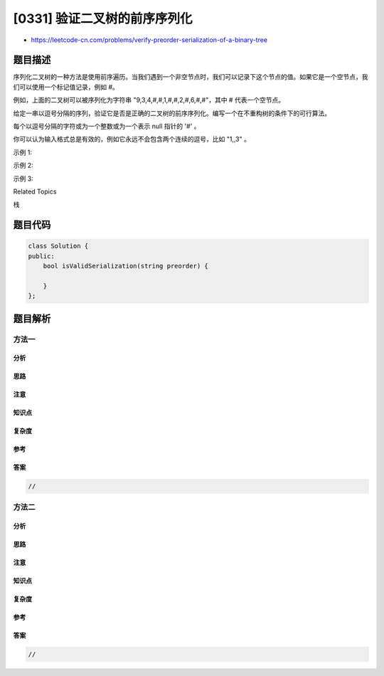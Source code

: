 [0331] 验证二叉树的前序序列化
=============================

-  https://leetcode-cn.com/problems/verify-preorder-serialization-of-a-binary-tree

题目描述
--------

.. raw:: html

   <p>

序列化二叉树的一种方法是使用前序遍历。当我们遇到一个非空节点时，我们可以记录下这个节点的值。如果它是一个空节点，我们可以使用一个标记值记录，例如
#。

.. raw:: html

   </p>

.. raw:: html

   <pre>     _9_
       /   \
      3     2
     / \   / \
    4   1  #  6
   / \ / \   / \
   # # # #   # #
   </pre>

.. raw:: html

   <p>

例如，上面的二叉树可以被序列化为字符串 "9,3,4,#,#,1,#,#,2,#,6,#,#"，其中
# 代表一个空节点。

.. raw:: html

   </p>

.. raw:: html

   <p>

给定一串以逗号分隔的序列，验证它是否是正确的二叉树的前序序列化。编写一个在不重构树的条件下的可行算法。

.. raw:: html

   </p>

.. raw:: html

   <p>

每个以逗号分隔的字符或为一个整数或为一个表示 null 指针的 '#' 。

.. raw:: html

   </p>

.. raw:: html

   <p>

你可以认为输入格式总是有效的，例如它永远不会包含两个连续的逗号，比如 "1,,3"
。

.. raw:: html

   </p>

.. raw:: html

   <p>

示例 1:

.. raw:: html

   </p>

.. raw:: html

   <pre><strong>输入: </strong><code>&quot;9,3,4,#,#,1,#,#,2,#,6,#,#&quot;</code>
   <strong>输出: </strong><code>true</code></pre>

.. raw:: html

   <p>

示例 2:

.. raw:: html

   </p>

.. raw:: html

   <pre><strong>输入: </strong><code>&quot;1,#&quot;</code>
   <strong>输出: </strong><code>false</code>
   </pre>

.. raw:: html

   <p>

示例 3:

.. raw:: html

   </p>

.. raw:: html

   <pre><strong>输入: </strong><code>&quot;9,#,#,1&quot;</code>
   <strong>输出: </strong><code>false</code></pre>

.. raw:: html

   <div>

.. raw:: html

   <div>

Related Topics

.. raw:: html

   </div>

.. raw:: html

   <div>

.. raw:: html

   <li>

栈

.. raw:: html

   </li>

.. raw:: html

   </div>

.. raw:: html

   </div>

题目代码
--------

.. code:: cpp

    class Solution {
    public:
        bool isValidSerialization(string preorder) {

        }
    };

题目解析
--------

方法一
~~~~~~

分析
^^^^

思路
^^^^

注意
^^^^

知识点
^^^^^^

复杂度
^^^^^^

参考
^^^^

答案
^^^^

.. code:: cpp

    //

方法二
~~~~~~

分析
^^^^

思路
^^^^

注意
^^^^

知识点
^^^^^^

复杂度
^^^^^^

参考
^^^^

答案
^^^^

.. code:: cpp

    //
